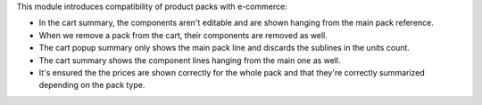 This module introduces compatibility of product packs with e-commerce:

- In the cart summary, the components aren't editable and are shown hanging
  from the main pack reference.
- When we remove a pack from the cart, their components are removed as well.
- The cart popup summary only shows the main pack line and discards the sublines in
  the units count.
- The cart summary shows the component lines hanging from the main one as well.
- It's ensured the the prices are shown correctly for the whole pack and that they're
  correctly summarized depending on the pack type.
